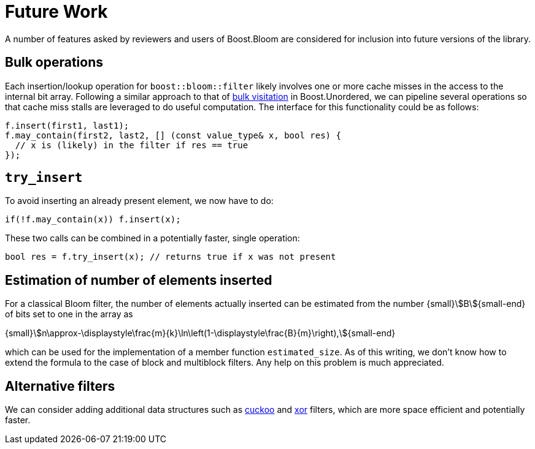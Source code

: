 [#future_work]
= Future Work

:idprefix: future_work_

A number of features asked by reviewers and users of Boost.Bloom are
considered for inclusion into future versions of the library. 

== Bulk operations

Each insertion/lookup operation for `boost::bloom::filter` likely involves one or more
cache misses in the access to the internal bit array. Following a similar
approach to that of
https://bannalia.blogspot.com/2023/10/bulk-visitation-in-boostconcurrentflatm.html[bulk visitation^]
in Boost.Unordered, we can pipeline several operations so that
cache miss stalls are leveraged to do useful computation. The interface
for this functionality could be as follows:

[listing,subs="+macros,+quotes"]
-----
f.insert(first1, last1);
f.may_contain(first2, last2, [] (const value_type& x, bool res) {
  // x is (likely) in the filter if res == true
});
-----

== `try_insert`

To avoid inserting an already present element, we now have to do:

[listing,subs="+macros,+quotes"]
-----
if(!f.may_contain(x)) f.insert(x);
-----

These two calls can be combined in a potentially faster,
single operation:

[listing,subs="+macros,+quotes"]
-----
bool res = f.try_insert(x); // returns true if x was not present
-----

== Estimation of number of elements inserted

For a classical Bloom filter, the number of elements actually inserted
can be estimated from the number {small}stem:[B]{small-end} of bits set
to one in the array as

[.text-center]
{small}stem:[n\approx-\displaystyle\frac{m}{k}\ln\left(1-\displaystyle\frac{B}{m}\right),]{small-end}

which can be used for the implementation of a member function
`estimated_size`. As of this writing, we don't know how to extend the
formula to the case of block and multiblock filters. Any help on this
problem is much appreciated.

== Alternative filters

We can consider adding additional data structures such as
https://en.wikipedia.org/wiki/Cuckoo_filter[cuckoo^] and
https://arxiv.org/pdf/1912.08258[xor^] filters, which are more
space efficient and potentially faster.